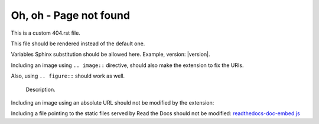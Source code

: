==========================
 Oh, oh - Page not found
==========================

This is a custom 404.rst file.

This file should be rendered instead of the default one.

Variables Sphinx substitution should be allowed here.
Example, version: |version|.

Including an image using ``.. image::`` directive,
should also make the extension to fix the URIs.

.. image:: test.png
   :alt: An image


.. image:: images/loudly-crying-face.png
   :alt: Image from folder


Also, using ``.. figure::`` should work as well.

.. figure:: test.png

   Description.


Including an image using an absolute URL should not be modified by the extension:

.. image:: https://read-the-docs-guidelines.readthedocs-hosted.com/_images/logo-dark.png
   :alt: Read the Docs Logo


.. image:: https.png
   :alt: PATH looking as an URL


Including a file pointing to the static files served by Read the Docs should not be modified:
`readthedocs-doc-embed.js </_/static/javascript/readthedocs-doc-embed.js>`_
